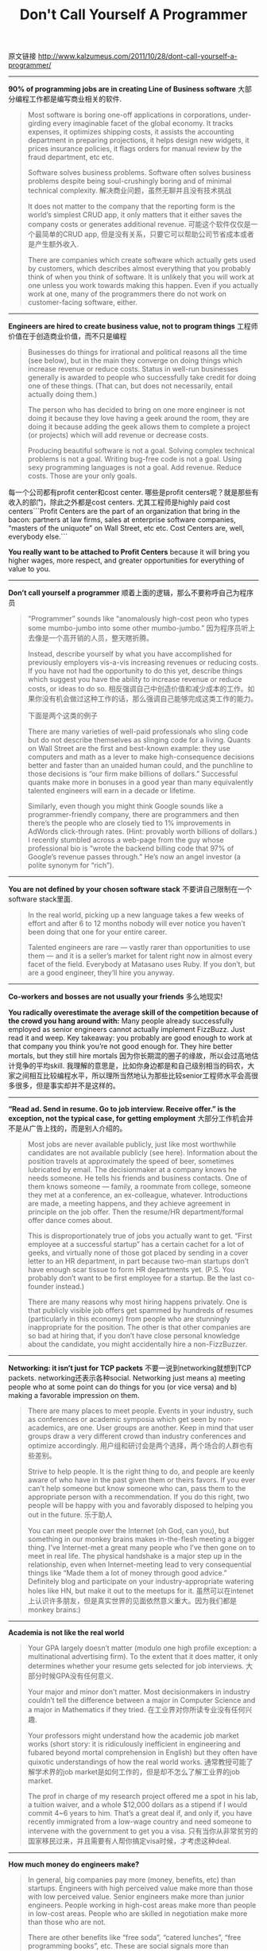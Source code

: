 #+title: Don't Call Yourself A Programmer

原文链接 http://www.kalzumeus.com/2011/10/28/dont-call-yourself-a-programmer/

-----
*90% of programming jobs are in creating Line of Business software* 大部分编程工作都是编写商业相关的软件.
#+BEGIN_QUOTE
Most software is boring one-off applications in corporations, under-girding every imaginable facet of the global economy.  It tracks expenses, it optimizes shipping costs, it assists the accounting department in preparing projections, it helps design new widgets, it prices insurance policies, it flags orders for manual review by the fraud department, etc etc.

Software solves business problems. Software often solves business problems despite being soul-crushingly boring and of minimal technical complexity. 解决商业问题，虽然无聊并且没有技术挑战

It does not matter to the company that the reporting form is the world’s simplest CRUD app, it only matters that it either saves the company costs or generates additional revenue. 可能这个软件仅仅是一个最简单的CRUD app, 但是没有关系，只要它可以帮助公司节省成本或者是产生额外收入.

There are companies which create software which actually gets used by customers, which describes almost everything that you probably think of when you think of software.  It is unlikely that you will work at one unless you work towards making this happen.  Even if you actually work at one, many of the programmers there do not work on customer-facing software, either.
#+END_QUOTE

-----
*Engineers are hired to create business value, not to program things* 工程师价值在于创造商业价值，而不只是编程
#+BEGIN_QUOTE
Businesses do things for irrational and political reasons all the time (see below), but in the main they converge on doing things which increase revenue or reduce costs.  Status in well-run businesses generally is awarded to people who successfully take credit for doing one of these things.  (That can, but does not necessarily, entail actually doing them.)

The person who has decided to bring on one more engineer is not doing it because they love having a geek around the room, they are doing it because adding the geek allows them to complete a project (or projects) which will add revenue or decrease costs.

 Producing beautiful software is not a goal.  Solving complex technical problems is not a goal.  Writing bug-free code is not a goal.  Using sexy programming languages is not a goal.  Add revenue.  Reduce costs.  Those are your only goals.
#+END_QUOTE
每一个公司都有profit center和cost center. 哪些是profit centers呢？就是那些有收入的部门，除此之外都是cost centers. 尤其工程师是highly paid cost centers```Profit Centers are the part of an organization that bring in the bacon: partners at law firms, sales at enterprise software companies, “masters of the uniquote” on Wall Street, etc etc.  Cost Centers are, well, everybody else.```

*You really want to be attached to Profit Centers* because it will bring you higher wages, more respect, and greater opportunities for everything of value to you.

-----
*Don’t call yourself a programmer* 顺着上面的逻辑，那么不要称呼自己为程序员

#+BEGIN_QUOTE
“Programmer” sounds like “anomalously high-cost peon who types some mumbo-jumbo into some other mumbo-jumbo.” 因为程序员听上去像是一个高开销的人员，整天瞎折腾。

Instead, describe yourself by what you have accomplished for previously employers vis-a-vis increasing revenues or reducing costs.  If you have not had the opportunity to do this yet, describe things which suggest you have the ability to increase revenue or reduce costs, or ideas to do so. 相反强调自己中创造价值和减少成本的工作。如果你没有机会做过这种工作的话，那么强调自己能够完成这类工作的能力。

下面是两个这类的例子

There are many varieties of well-paid professionals who sling code but do not describe themselves as slinging code for a living.  Quants on Wall Street are the first and best-known example: they use computers and math as a lever to make high-consequence decisions better and faster than an unaided human could, and the punchline to those decisions is “our firm make billions of dollars.”  Successful quants make more in bonuses in a good year than many equivalently talented engineers will earn in a decade or lifetime.

Similarly, even though you might think Google sounds like a programmer-friendly company, there are programmers and then there’s the people who are closely tied to 1% improvements in AdWords click-through rates.  (Hint: provably worth billions of dollars.)  I recently stumbled across a web-page from the guy whose professional bio is “wrote the backend billing code that 97% of Google’s revenue passes through.”  He’s now an angel investor (a polite synonym for “rich”).
#+END_QUOTE

-----

*You are not defined by your chosen software stack* 不要讲自己限制在一个software stack里面.
#+BEGIN_QUOTE
In the real world, picking up a new language takes a few weeks of effort and after 6 to 12 months nobody will ever notice you haven’t been doing that one for your entire career.

Talented engineers are rare — vastly rarer than opportunities to use them — and it is a seller’s market for talent right now in almost every facet of the field.  Everybody at Matasano uses Ruby.  If you don’t, but are a good engineer, they’ll hire you anyway.

#+END_QUOTE

-----

*Co-workers and bosses are not usually your friends* 多么地现实!

*You radically overestimate the average skill of the competition because of the crowd you hang around with:*  Many people already successfully employed as senior engineers cannot actually implement FizzBuzz.  Just read it and weep.  Key takeaway: you probably are good enough to work at that company you think you’re not good enough for.  They hire better mortals, but they still hire mortals 因为你长期混的圈子的缘故，所以会过高地估计竞争的平均skill. 我理解的意思是，比如你身边都是和自己级别相当的码农，大家之间相互比较编程水平，所以理所当然地认为那些比较senior工程师水平会高很多很多，但是事实却并不是这样的。

-----
*“Read ad.  Send in resume.  Go to job interview.  Receive offer.” is the exception, not the typical case, for getting employment* 大部分工作机会并不是从广告上找的，而是别人介绍的。

#+BEGIN_QUOTE
Most jobs are never available publicly, just like most worthwhile candidates are not available publicly (see here).  Information about the position travels at approximately the speed of beer, sometimes lubricated by email.  The decisionmaker at a company knows he needs someone.  He tells his friends and business contacts.  One of them knows someone — family, a roommate from college, someone they met at a conference, an ex-colleague, whatever.  Introductions are made, a meeting happens, and they achieve agreement in principle on the job offer.  Then the resume/HR department/formal offer dance comes about.

This is disproportionately true of jobs you actually want to get.  “First employee at a successful startup” has a certain cachet for a lot of geeks, and virtually none of those got placed by sending in a cover letter to an HR department, in part because two-man startups don’t have enough scar tissue to form HR departments yet.  (P.S. You probably don’t want to be first employee for a startup.  Be the last co-founder instead.)

There are many reasons why most hiring happens privately.  One is that publicly visible job offers get spammed by hundreds of resumes (particularly in this economy) from people who are stunningly inappropriate for the position.  The other is that other companies are so bad at hiring that, if you don’t have close personal knowledge about the candidate, you might accidentally hire a non-FizzBuzzer.
#+END_QUOTE

-----
*Networking: it isn’t just for TCP packets* 不要一说到networking就想到TCP packets. networking还表示各种social. Networking just means a) meeting people who at some point can do things for you (or vice versa) and b) making a favorable impression on them.

#+BEGIN_QUOTE
There are many places to meet people.  Events in your industry, such as conferences or academic symposia which get seen by non-academics, are one.  User groups are another.  Keep in mind that user groups draw a very different crowd than industry conferences and optimize accordingly. 用户组和研讨会是两个选择，两个场合的人群也有些差别。

Strive to help people.  It is the right thing to do, and people are keenly aware of who have in the past given them or theirs favors.  If you ever can’t help someone but know someone who can, pass them to the appropriate person with a recommendation.  If you do this right, two people will be happy with you and favorably disposed to helping you out in the future. 乐于助人

You can meet people over the Internet (oh God, can you), but something in our monkey brains makes in-the-flesh meeting a bigger thing.  I’ve Internet-met a great many people who I’ve then gone on to meet in real life.  The physical handshake is a major step up in the relationship, even when Internet-meeting lead to very consequential things like “Made them a lot of money through good advice.”  Definitely blog and participate on your industry-appropriate watering holes like HN, but make it out to the meetups for it. 虽然可以在intenet上认识许多朋友，但是真实世界的见面依然意义重大。因为我们都是monkey brains:)
#+END_QUOTE


-----
*Academia is not like the real world*

#+BEGIN_QUOTE
Your GPA largely doesn’t matter (modulo one high profile exception: a multinational advertising firm).  To the extent that it does matter, it only determines whether your resume gets selected for job interviews. 大部分时候GPA没有任何意义.

Your major and minor don’t matter.  Most decisionmakers in industry couldn’t tell the difference between a major in Computer Science and a major in Mathematics if they tried. 在工业界对你所读专业没有任何兴趣.

Your professors might understand how the academic job market works (short story: it is ridiculously inefficient in engineering and fubared beyond mortal comprehension in English) but they often have quixotic understandings of how the real world works. 通常教授可能了解学术界的job market是如何工作的，但是却不怎么了解工业界的job market.

The prof in charge of my research project offered me a spot in his lab, a tuition waiver, and a whole $12,000 dollars as a stipend if I would commit 4~6 years to him.  That’s a great deal if, and only if, you have recently immigrated from a low-wage country and need someone to intervene with the government to get you a visa. 只有当你从非常贫穷的国家移民过来，并且需要有人帮你搞定visa时候，才考虑这种deal.
#+END_QUOTE

-----
*How much money do engineers make?*

#+BEGIN_QUOTE
In general, big companies pay more (money, benefits, etc) than startups.  Engineers with high perceived value make more than those with low perceived value.  Senior engineers make more than junior engineers.  People working in high-cost areas make more than people in low-cost areas.  People who are skilled in negotiation make more than those who are not.

There are other benefits like “free soda”, “catered lunches”, “free programming books”, etc.  These are social signals more than anything else.  When I say that I’m going to buy you soda, that says a specific thing about how I run my workplace, who I expect to work for me, and how I expect to treat them.  (It says “I like to move the behavior of unsophisticated young engineers by making this job seem fun by buying 20 cent cans of soda, saving myself tens of thousands in compensation while simultaneously encouraging them to ruin their health.”  And I like soda.)  Read social signals and react appropriately — someone who signals that, e.g., employee education is worth paying money for might very well be a great company to work for — but don’t give up huge amounts of compensation in return for perks that you could trivially buy. 清楚解读各种benifits传递出来的含义.
#+END_QUOTE

-----

*How do I become better at negotiation?*

#+BEGIN_QUOTE
a)  Remember you’re selling the solution to a business need (raise revenue or decrease costs) rather than programming skill or your beautiful face.

b)  Negotiate aggressively with appropriate confidence, like the ethical professional you are.  It is what your counterparty is probably doing.  You’re aiming for a mutual beneficial offer, not for saying Yes every time they say something.

c)  “What is your previous salary?” is employer-speak for “Please give me reasons to pay you less money.”  Answer appropriately.

d)  Always have a counteroffer.  Be comfortable counteroffering around axes you care about other than money.  If they can’t go higher on salary then talk about vacation instead.

e)  The only time to ever discuss salary is after you have reached agreement in principle that they will hire you if you can strike a mutually beneficial deal.  This is late in the process after they have invested a lot of time and money in you, specifically, not at the interview.  Remember that there are large costs associated with them saying “No, we can’t make that work” and, appropriately, they will probably not scuttle the deal over comparatively small issues which matter quite a bit to you, like e.g. taking their offer and countering for that plus a few thousand bucks then sticking to it. 当你们达成协议，确定要hire你的时候，在来决定讨论薪水。

f)  Read a book.  Many have been written about negotiation.  I like Getting To Yes.  It is a little disconcerting that negotiation skills are worth thousands of dollars per year for your entire career but engineers think that directed effort to study them is crazy when that could be applied to trivialities about a technology that briefly caught their fancy.
#+END_QUOTE

-----
*How to value an equity grant* 如何确定期权价值. 我们可以假设一个rand(100)的随机数
#+BEGIN_QUOTE
0~70: Your equity grant is worth nothing. 一文不值
71~94: 和你在大公司高工资所赚的钱差不多
95~99: Your equity grant is a lifechanging amount of money. 虽然你依然不会觉得very rich, 但是不会觉得说"后悔当初去xxx公司"
100: You worked at the next Google, and are rich beyond the dreams of avarice.  Congratulations.
#+END_QUOTE

-----
*Are startups great for your career as a fresh graduate?* 毕业生加入startup是否合适

#+BEGIN_QUOTE
The high-percentage outcome is you work really hard for the next couple of years, fail ingloriously, and then be jobless and looking to get into another startup.  If you really wanted to get into a startup two years out of school, you could also just go work at a megacorp for the next two years, earn a bit of money, then take your warchest, domain knowledge, and contacts and found one. 很大的可能性是努力工作，失败，失业，然后加入另外一个startup. 如果你真的想毕业就去startup, 失败之后最好再去大公司工作两年，赚些自己可以支配的钱，学习一些领域知识，然后在考虑加入创业单位

Working at a startup, you tend to meet people doing startups.  Most of them will not be able to hire you in two years.  Working at a large corporation, you tend to meet other people in large corporations in your area.  Many of them either will be able to hire you or will have the ear of someone able to hire you in two years.
#+END_QUOTE

-----
*So would you recommend working at a startup?* 是否加入创业公司，更像是一种生活方式的选择。

#+BEGIN_QUOTE
Working in a startup is a career path but, more than that, it is a lifestyle choice.  This is similar to working in investment banking or academia.  Those are three very different lifestyles.  Many people will attempt to sell you those lifestyles as being in your interests, for their own reasons.  If you genuinely would enjoy that lifestyle, go nuts.  If you only enjoy certain bits of it, remember that many things are available a la carte if you really want them.  For example, if you want to work on cutting-edge technology but also want to see your kids at 5:30 PM, you can work on cutting-edge technology at many, many, many megacorps.
#+END_QUOTE

-----
*Your most important professional skill is communication*

#+BEGIN_QUOTE
Remember engineers are not hired to create programs and how they are hired to create business value?  The dominant quality which gets you jobs is the ability to give people the perception that you will create value.  This is not necessarily coextensive with ability to create value. 帮助你获得jobs的主要因素，不是因为你有能力创造价值，而是你有能力让人相信你可以创造价值。有能力，和别人相信你有能力，是完全不一样的。

Communication is a skill.  Practice it: you will get better.  One key sub-skill is being able to quickly, concisely, and confidently explain how you create value to someone who is not an expert in your field and who does not have a priori reasons to love you.  If when you attempt to do this technical buzzwords keep coming up (“Reduced 99th percentile query times by 200 ms by optimizing indexes on…”), take them out and try again.  You should be able to explain what you do to a bright 8 year old, the CFO of your company, or a programmer in a different specialty, at whatever the appropriate level of abstraction is. 向外行人快速，准确，清楚地说明你所创造的价值.
#+END_QUOTE

-----
*You will often be called to do Enterprise Sales and other stuff you got into engineering to avoid* 你会被要求做enterprise sales以及一些原本在工程方面回避的问题. 这种sales其实很常见，你让别人使用你的lib,framework, system都是在做sales

#+BEGIN_QUOTE
Enterprise Sales is going into a corporation and trying to convince them to spend six or seven figures on buying a system which will either improve their revenue or reduce costs.  Every job interview you will ever have is Enterprise Sales.  Politics, relationships, and communication skills matter a heck of a lot, technical reality not quite so much.

When you have meetings with coworkers and are attempting to convince  them to implement your suggestions, you will also be doing Enterprise Sales.  If getting stuff done is your job description, then convincing people to get stuff done is a core job skill for you.  Spend appropriate effort on getting good at it.  This means being able to communicate effectively in memos, emails, conversations, meetings, and PowerPoint (when appropriate).  It means understanding how to make a business case for a technological initiative.  It means knowing that sometimes you will make technological sacrifices in pursuit of business objectives and that this is the right call.
#+END_QUOTE

-----
*Modesty is not a career-enhancing character trait* 谦虚并不是一个有助于职业发展的性格特点

#+BEGIN_QUOTE
Many engineers have self-confidence issues (hello, self).  Many also come from upbringings where modesty with regards to one’s accomplishments is culturally celebrated.  American businesses largely do not value modesty about one’s accomplishments.  The right tone to aim for in interviews, interactions with other people, and life is closer to “restrained, confident professionalism.” 美国人民并不喜欢对自己的成就表示谦虚，正确的态度应该是"克制但是自信地表现出自己的专业一面"

If you are part of a team effort and the team effort succeeds, the right note to hit is not “I owe it all to my team” unless your position is such that everyone will understand you are lying to be modest.  Try for “It was a privilege to assist my team by leading their efforts with regards to $YOUR_SPECIALTY.”  Say it in a mirror a thousand times until you can say it with a straight face. 除非你所在的位置太明显了(比如是项目负责人), 否则不要说"这次功劳是整个team的". 而应该说"非常荣幸可以用自己在哪方面专业技术帮助整个team完成project".

You might feel like you’re overstating your accomplishments.  Screw that.  Someone who claims to Lead Efforts To Optimize Production while having the title Sandwich Artist is overstating their accomplishments.  You are an engineer.  You work magic which makes people’s lives better.  If you were in charge of the database specifically on an important project involving people then heck yes you lead the database effort which was crucial for the success of the project.  This is how the game is played. 不要觉得这样是夸大其词.
#+END_QUOTE

-----
*All business decisions are ultimately made by one or a handful of multi-cellular organisms closely related to chimpanzees, not by rules or by algorithms* 所有的商业决定都是由一个或者多个多细胞，和黑猩猩有关的，有机体(也就是人)制定的，而不是算法。

#+BEGIN_QUOTE
People are people.  Social grooming is a really important skill.  People will often back suggestions by friends because they are friends, even when other suggestions might actually be better.  People will often be favoritably disposed to people they have broken bread with.  (There is a business book called Never Eat Alone.  It might be worth reading, but that title is whatever the antonym of deceptive advertising is.)  People routinely favor people who they think are like them over people they think are not like them.  (This can be good, neutral, or invidious.  Accepting that it happens is the first step to profitably exploiting it.) 好友关系

Actual grooming is at least moderately important, too, because people are hilariously easy to hack by expedients such as dressing appropriately for the situation, maintaining a professional appearance, speaking in a confident tone of voice, etc.  Your business suit will probably cost about as much as a computer monitor.  You only need it once in a blue moon, but when you need it you’ll be really, really, really glad that you have it.  Take my word for it, if I wear everyday casual when I visit e.g. City Hall I get treated like a hapless awkward twenty-something, if I wear the suit I get treated like the CEO of a multinational company.  I’m actually the awkward twenty-something CEO of a multinational company, but I get to pick which side to emphasize when I want favorable treatment from a bureaucrat. 穿着打扮
#+END_QUOTE

-----
*At the end of the day, your life happiness will not be dominated by your career.* work life balance.

#+BEGIN_QUOTE
Either talk to older people or trust the social scientists who have: family, faith, hobbies, etc etc generally swamp career achievements and money in terms of things which actually produce happiness.  Optimize appropriately.  Your career is important, and right now it might seem like the most important thing in your life, but odds are that is not what you’ll believe forever.  Work to live, don’t live to work.
#+END_QUOTE